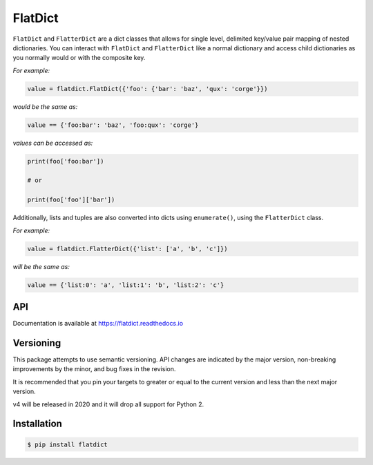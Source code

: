 FlatDict
========

|Version| |Status| |Coverage| |License|

``FlatDict`` and ``FlatterDict`` are a dict classes that allows for single level,
delimited key/value pair mapping of nested dictionaries. You can interact with
``FlatDict`` and ``FlatterDict`` like a normal dictionary and access child
dictionaries as you normally would or with the composite key.

*For example:*

.. code-block:: python

    value = flatdict.FlatDict({'foo': {'bar': 'baz', 'qux': 'corge'}})

*would be the same as:*

.. code-block:: python

    value == {'foo:bar': 'baz', 'foo:qux': 'corge'}

*values can be accessed as:*

.. code-block:: python

    print(foo['foo:bar'])

    # or

    print(foo['foo']['bar'])

Additionally, lists and tuples are also converted into dicts using ``enumerate()``,
using the ``FlatterDict`` class.

*For example:*

.. code-block:: python

    value = flatdict.FlatterDict({'list': ['a', 'b', 'c']})

*will be the same as:*

.. code-block:: python

    value == {'list:0': 'a', 'list:1': 'b', 'list:2': 'c'}

API
---

Documentation is available at https://flatdict.readthedocs.io

Versioning
----------
This package attempts to use semantic versioning. API changes are indicated
by the major version, non-breaking improvements by the minor, and bug fixes
in the revision.

It is recommended that you pin your targets to greater or equal to the current
version and less than the next major version.

v4 will be released in 2020 and it will drop all support for Python 2.

Installation
------------

.. code-block:: bash

    $ pip install flatdict

.. |Version| image:: https://img.shields.io/pypi/v/flatdict.svg?
   :target: https://pypi.python.org/pypi/flatdict

.. |Status| image:: https://img.shields.io/travis/gmr/flatdict.svg?
   :target: https://travis-ci.org/gmr/flatdict

.. |Coverage| image:: https://img.shields.io/codecov/c/github/gmr/flatdict.svg?
   :target: https://codecov.io/github/gmr/flatdict?branch=master

.. |License| image:: https://img.shields.io/pypi/l/flatdict.svg?
   :target: https://flatdict.readthedocs.org
